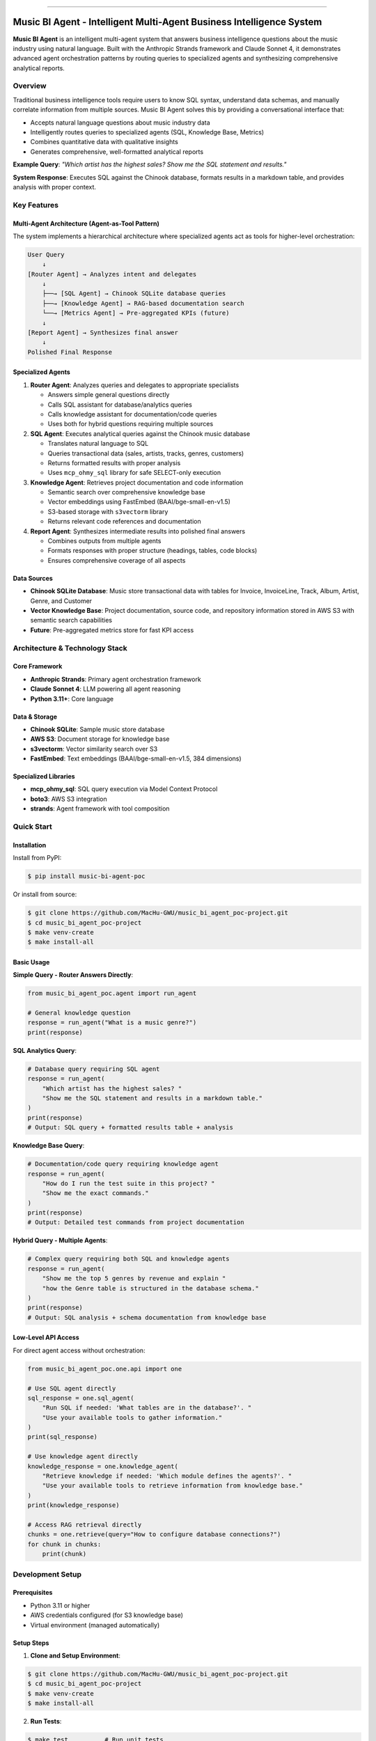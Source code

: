 
.. image:: https://readthedocs.org/projects/music-bi-agent-poc/badge/?version=latest
    :target: https://music-bi-agent-poc.readthedocs.io/en/latest/
    :alt: Documentation Status

.. .. image:: https://github.com/MacHu-GWU/music_bi_agent_poc-project/actions/workflows/main.yml/badge.svg
    :target: https://github.com/MacHu-GWU/music_bi_agent_poc-project/actions?query=workflow:CI

.. .. image:: https://codecov.io/gh/MacHu-GWU/music_bi_agent_poc-project/branch/main/graph/badge.svg
    :target: https://codecov.io/gh/MacHu-GWU/music_bi_agent_poc-project

.. .. image:: https://img.shields.io/pypi/v/music-bi-agent-poc.svg
    :target: https://pypi.python.org/pypi/music-bi-agent-poc

.. .. image:: https://img.shields.io/pypi/l/music-bi-agent-poc.svg
    :target: https://pypi.python.org/pypi/music-bi-agent-poc

.. .. image:: https://img.shields.io/pypi/pyversions/music-bi-agent-poc.svg
    :target: https://pypi.python.org/pypi/music-bi-agent-poc

.. image:: https://img.shields.io/badge/✍️_Release_History!--None.svg?style=social&logo=github
    :target: https://github.com/MacHu-GWU/music_bi_agent_poc-project/blob/main/release-history.rst

.. image:: https://img.shields.io/badge/⭐_Star_me_on_GitHub!--None.svg?style=social&logo=github
    :target: https://github.com/MacHu-GWU/music_bi_agent_poc-project

------

.. .. image:: https://img.shields.io/badge/Link-API-blue.svg
    :target: https://music-bi-agent-poc.readthedocs.io/en/latest/py-modindex.html

.. image:: https://img.shields.io/badge/Link-Install-blue.svg
    :target: `install`_

.. image:: https://img.shields.io/badge/Link-GitHub-blue.svg
    :target: https://github.com/MacHu-GWU/music_bi_agent_poc-project

.. image:: https://img.shields.io/badge/Link-Submit_Issue-blue.svg
    :target: https://github.com/MacHu-GWU/music_bi_agent_poc-project/issues

.. image:: https://img.shields.io/badge/Link-Request_Feature-blue.svg
    :target: https://github.com/MacHu-GWU/music_bi_agent_poc-project/issues

.. image:: https://img.shields.io/badge/Link-Download-blue.svg
    :target: https://pypi.org/pypi/music-bi-agent-poc#files


Music BI Agent - Intelligent Multi-Agent Business Intelligence System
==============================================================================
.. image:: https://music-bi-agent-poc.readthedocs.io/en/latest/_static/music_bi_agent_poc-logo.png
    :target: https://music-bi-agent-poc.readthedocs.io/en/latest/

**Music BI Agent** is an intelligent multi-agent system that answers business intelligence questions about the music industry using natural language. Built with the Anthropic Strands framework and Claude Sonnet 4, it demonstrates advanced agent orchestration patterns by routing queries to specialized agents and synthesizing comprehensive analytical reports.


Overview
------------------------------------------------------------------------------

Traditional business intelligence tools require users to know SQL syntax, understand data schemas, and manually correlate information from multiple sources. Music BI Agent solves this by providing a conversational interface that:

- Accepts natural language questions about music industry data
- Intelligently routes queries to specialized agents (SQL, Knowledge Base, Metrics)
- Combines quantitative data with qualitative insights
- Generates comprehensive, well-formatted analytical reports

**Example Query**: *"Which artist has the highest sales? Show me the SQL statement and results."*

**System Response**: Executes SQL against the Chinook database, formats results in a markdown table, and provides analysis with proper context.


Key Features
------------------------------------------------------------------------------

Multi-Agent Architecture (Agent-as-Tool Pattern)
~~~~~~~~~~~~~~~~~~~~~~~~~~~~~~~~~~~~~~~~~~~~~~~~~~~~~~~~~~~~~~~~~~~~~~~~~~~~~~

The system implements a hierarchical architecture where specialized agents act as tools for higher-level orchestration:

.. code-block::

    User Query
        ↓
    [Router Agent] → Analyzes intent and delegates
        ↓
        ├──→ [SQL Agent] → Chinook SQLite database queries
        ├──→ [Knowledge Agent] → RAG-based documentation search
        └──→ [Metrics Agent] → Pre-aggregated KPIs (future)
        ↓
    [Report Agent] → Synthesizes final answer
        ↓
    Polished Final Response

Specialized Agents
~~~~~~~~~~~~~~~~~~~~~~~~~~~~~~~~~~~~~~~~~~~~~~~~~~~~~~~~~~~~~~~~~~~~~~~~~~~~~~

1. **Router Agent**: Analyzes queries and delegates to appropriate specialists

   - Answers simple general questions directly
   - Calls SQL assistant for database/analytics queries
   - Calls knowledge assistant for documentation/code queries
   - Uses both for hybrid questions requiring multiple sources

2. **SQL Agent**: Executes analytical queries against the Chinook music database

   - Translates natural language to SQL
   - Queries transactional data (sales, artists, tracks, genres, customers)
   - Returns formatted results with proper analysis
   - Uses ``mcp_ohmy_sql`` library for safe SELECT-only execution

3. **Knowledge Agent**: Retrieves project documentation and code information

   - Semantic search over comprehensive knowledge base
   - Vector embeddings using FastEmbed (BAAI/bge-small-en-v1.5)
   - S3-based storage with ``s3vectorm`` library
   - Returns relevant code references and documentation

4. **Report Agent**: Synthesizes intermediate results into polished final answers

   - Combines outputs from multiple agents
   - Formats responses with proper structure (headings, tables, code blocks)
   - Ensures comprehensive coverage of all aspects

Data Sources
~~~~~~~~~~~~~~~~~~~~~~~~~~~~~~~~~~~~~~~~~~~~~~~~~~~~~~~~~~~~~~~~~~~~~~~~~~~~~~

- **Chinook SQLite Database**: Music store transactional data with tables for Invoice, InvoiceLine, Track, Album, Artist, Genre, and Customer
- **Vector Knowledge Base**: Project documentation, source code, and repository information stored in AWS S3 with semantic search capabilities
- **Future**: Pre-aggregated metrics store for fast KPI access


Architecture & Technology Stack
------------------------------------------------------------------------------

Core Framework
~~~~~~~~~~~~~~~~~~~~~~~~~~~~~~~~~~~~~~~~~~~~~~~~~~~~~~~~~~~~~~~~~~~~~~~~~~~~~~

- **Anthropic Strands**: Primary agent orchestration framework
- **Claude Sonnet 4**: LLM powering all agent reasoning
- **Python 3.11+**: Core language

Data & Storage
~~~~~~~~~~~~~~~~~~~~~~~~~~~~~~~~~~~~~~~~~~~~~~~~~~~~~~~~~~~~~~~~~~~~~~~~~~~~~~

- **Chinook SQLite**: Sample music store database
- **AWS S3**: Document storage for knowledge base
- **s3vectorm**: Vector similarity search over S3
- **FastEmbed**: Text embeddings (BAAI/bge-small-en-v1.5, 384 dimensions)

Specialized Libraries
~~~~~~~~~~~~~~~~~~~~~~~~~~~~~~~~~~~~~~~~~~~~~~~~~~~~~~~~~~~~~~~~~~~~~~~~~~~~~~

- **mcp_ohmy_sql**: SQL query execution via Model Context Protocol
- **boto3**: AWS S3 integration
- **strands**: Agent framework with tool composition


Quick Start
------------------------------------------------------------------------------

Installation
~~~~~~~~~~~~~~~~~~~~~~~~~~~~~~~~~~~~~~~~~~~~~~~~~~~~~~~~~~~~~~~~~~~~~~~~~~~~~~

Install from PyPI:

.. code-block:: console

    $ pip install music-bi-agent-poc

Or install from source:

.. code-block:: console

    $ git clone https://github.com/MacHu-GWU/music_bi_agent_poc-project.git
    $ cd music_bi_agent_poc-project
    $ make venv-create
    $ make install-all


Basic Usage
~~~~~~~~~~~~~~~~~~~~~~~~~~~~~~~~~~~~~~~~~~~~~~~~~~~~~~~~~~~~~~~~~~~~~~~~~~~~~~

**Simple Query - Router Answers Directly**:

.. code-block:: python

    from music_bi_agent_poc.agent import run_agent

    # General knowledge question
    response = run_agent("What is a music genre?")
    print(response)


**SQL Analytics Query**:

.. code-block:: python

    # Database query requiring SQL agent
    response = run_agent(
        "Which artist has the highest sales? "
        "Show me the SQL statement and results in a markdown table."
    )
    print(response)
    # Output: SQL query + formatted results table + analysis


**Knowledge Base Query**:

.. code-block:: python

    # Documentation/code query requiring knowledge agent
    response = run_agent(
        "How do I run the test suite in this project? "
        "Show me the exact commands."
    )
    print(response)
    # Output: Detailed test commands from project documentation


**Hybrid Query - Multiple Agents**:

.. code-block:: python

    # Complex query requiring both SQL and knowledge agents
    response = run_agent(
        "Show me the top 5 genres by revenue and explain "
        "how the Genre table is structured in the database schema."
    )
    print(response)
    # Output: SQL analysis + schema documentation from knowledge base


Low-Level API Access
~~~~~~~~~~~~~~~~~~~~~~~~~~~~~~~~~~~~~~~~~~~~~~~~~~~~~~~~~~~~~~~~~~~~~~~~~~~~~~

For direct agent access without orchestration:

.. code-block:: python

    from music_bi_agent_poc.one.api import one

    # Use SQL agent directly
    sql_response = one.sql_agent(
        "Run SQL if needed: 'What tables are in the database?'. "
        "Use your available tools to gather information."
    )
    print(sql_response)

    # Use knowledge agent directly
    knowledge_response = one.knowledge_agent(
        "Retrieve knowledge if needed: 'Which module defines the agents?'. "
        "Use your available tools to retrieve information from knowledge base."
    )
    print(knowledge_response)

    # Access RAG retrieval directly
    chunks = one.retrieve(query="How to configure database connections?")
    for chunk in chunks:
        print(chunk)


.. _install:

Development Setup
------------------------------------------------------------------------------

Prerequisites
~~~~~~~~~~~~~~~~~~~~~~~~~~~~~~~~~~~~~~~~~~~~~~~~~~~~~~~~~~~~~~~~~~~~~~~~~~~~~~

- Python 3.11 or higher
- AWS credentials configured (for S3 knowledge base)
- Virtual environment (managed automatically)

Setup Steps
~~~~~~~~~~~~~~~~~~~~~~~~~~~~~~~~~~~~~~~~~~~~~~~~~~~~~~~~~~~~~~~~~~~~~~~~~~~~~~

1. **Clone and Setup Environment**:

.. code-block:: console

    $ git clone https://github.com/MacHu-GWU/music_bi_agent_poc-project.git
    $ cd music_bi_agent_poc-project
    $ make venv-create
    $ make install-all

2. **Run Tests**:

.. code-block:: console

    $ make test          # Run unit tests
    $ make cov           # Run with coverage
    $ make view-cov      # View coverage report in browser

3. **Build Documentation**:

.. code-block:: console

    $ make build-doc     # Build Sphinx docs
    $ make view-doc      # Open docs in browser

4. **Explore Examples**:

Interactive Jupyter notebooks are available in ``docs/source/``:

- ``01-Rag-Agent-Example/index.ipynb``: Knowledge retrieval examples
- ``02-SQL-Agent-Example/index.ipynb``: Database query examples
- ``03-Main-Agent-Example/index.ipynb``: Full multi-agent orchestration

Run with:

.. code-block:: console

    $ jupyter notebook docs/source/


Project Structure
------------------------------------------------------------------------------

.. code-block::

    music_bi_agent_poc-project/
    ├── music_bi_agent_poc/          # Main package
    │   ├── agent.py                 # Multi-agent orchestration (run_agent)
    │   ├── one/                     # Core agent implementations
    │   │   ├── one_01_main.py       # Main One class
    │   │   ├── one_03_agent.py      # Agent definitions (router, sql, knowledge, report)
    │   │   ├── one_04_sql.py        # SQL tools and configuration
    │   │   └── one_05_rag.py        # RAG/vector search tools
    │   ├── paths.py                 # Path management
    │   └── prompts/                 # Agent system prompts
    ├── docs/source/                 # Documentation and examples
    │   ├── 01-Rag-Agent-Example/    # RAG agent demos
    │   ├── 02-SQL-Agent-Example/    # SQL agent demos
    │   └── 03-Main-Agent-Example/   # Full orchestration demos
    ├── tests/                       # Unit tests
    ├── Makefile                     # Development automation
    └── pyproject.toml              # Project dependencies


Use Cases
------------------------------------------------------------------------------

Business Intelligence
~~~~~~~~~~~~~~~~~~~~~~~~~~~~~~~~~~~~~~~~~~~~~~~~~~~~~~~~~~~~~~~~~~~~~~~~~~~~~~

- "What are the top 5 genres by revenue?"
- "Which customers spent the most? Include name, country, and total amount."
- "Show me sales trends for the Rock genre over time."

Code & Documentation Search
~~~~~~~~~~~~~~~~~~~~~~~~~~~~~~~~~~~~~~~~~~~~~~~~~~~~~~~~~~~~~~~~~~~~~~~~~~~~~~

- "Which Python module defines the agent and its prompt?"
- "How do I configure the database connection?"
- "What testing strategy does this project use?"

Hybrid Analysis
~~~~~~~~~~~~~~~~~~~~~~~~~~~~~~~~~~~~~~~~~~~~~~~~~~~~~~~~~~~~~~~~~~~~~~~~~~~~~~

- "Explain the Genre table structure and show me top-performing genres."
- "How is the SQL agent implemented and what queries can it run?"


Contributing
------------------------------------------------------------------------------

Contributions are welcome! Please follow the development workflow:

1. Fork the repository
2. Create a feature branch
3. Make changes following the Python development standards (see ``.claude/md/`` guides)
4. Run tests: ``make test``
5. Ensure coverage: ``make cov``
6. Submit a pull request

For detailed development guidelines, see:

- ``CLAUDE.md``: Project development guide
- ``.claude/md/Python-test-strategy-instruction.md``: Testing strategy
- ``.claude/md/pywf-open-source-Python-docstring-guide.md``: Docstring standards


Links
------------------------------------------------------------------------------

- **Documentation**: https://music-bi-agent-poc.readthedocs.io
- **GitHub**: https://github.com/MacHu-GWU/music_bi_agent_poc-project
- **PyPI**: https://pypi.org/project/music-bi-agent-poc
- **Issues**: https://github.com/MacHu-GWU/music_bi_agent_poc-project/issues
- **Release History**: https://github.com/MacHu-GWU/music_bi_agent_poc-project/blob/main/release-history.rst


License
------------------------------------------------------------------------------

This project is licensed under the MIT License. See the LICENSE file for details.


Acknowledgments
------------------------------------------------------------------------------

- **Chinook Database**: Sample database by Luis Rocha (https://github.com/lerocha/chinook-database)
- **Anthropic Strands**: Agent orchestration framework
- **Claude Sonnet 4**: Anthropic's LLM powering all agent reasoning
